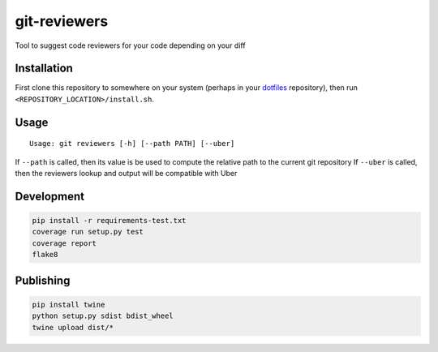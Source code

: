 git-reviewers
=============

|PyPI| |Python Versions|

|Codeship Status for albertyw/git-reviewers| |Dependency Status| |Code
Climate| |Test Coverage|

Tool to suggest code reviewers for your code depending on your diff

Installation
------------

First clone this repository to somewhere on your system
(perhaps in your `dotfiles <https://github.com/albertyw/dotfiles>`__
repository), then run ``<REPOSITORY_LOCATION>/install.sh``.

Usage
-----

::

    Usage: git reviewers [-h] [--path PATH] [--uber]

If ``--path`` is called, then its value is be used to compute the
relative path to the current git repository If ``--uber`` is called,
then the reviewers lookup and output will be compatible with Uber

Development
-----------

.. code:: bash

    pip install -r requirements-test.txt
    coverage run setup.py test
    coverage report
    flake8

Publishing
----------

.. code:: bash

    pip install twine
    python setup.py sdist bdist_wheel
    twine upload dist/*

.. _dotfiles: https://github.com/albertyw/dotfiles

.. |PyPI| image:: https://img.shields.io/pypi/v/git-reviewers.svg
   :target: https://github.com/albertyw/git-reviewers
.. |Python Versions| image:: https://img.shields.io/pypi/pyversions/git-reviewers.svg
   :target: https://github.com/albertyw/git-reviewers
.. |Codeship Status for albertyw/git-reviewers| image:: https://app.codeship.com/projects/17913cd0-3524-0135-2853-7e1f21584d06/status?branch=master
   :target: https://app.codeship.com/projects/227040
.. |Dependency Status| image:: https://gemnasium.com/badges/github.com/albertyw/git-reviewers.svg
   :target: https://gemnasium.com/githu%20b.com/albertyw/git-reviewers
.. |Code Climate| image:: https://codeclimate.com/github/albertyw/git-reviewers/badges/gpa.svg
   :target: https://codeclimate.com/github%20/albertyw/git-reviewers
.. |Test Coverage| image:: https://codeclimate.com/github/albertyw/git-reviewers/badges/coverage.svg
   :target: https://codeclimate.com/%20github/albertyw/git-reviewers/coverage


